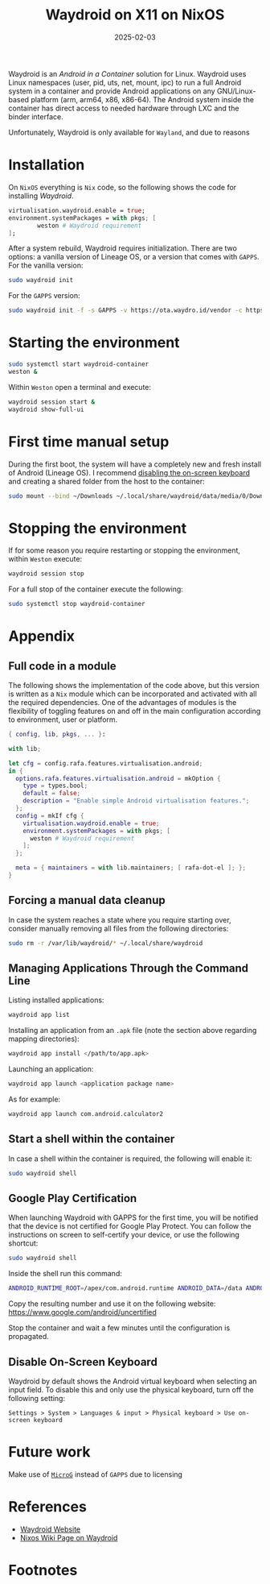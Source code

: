 #+title: Waydroid on X11 on NixOS
#+Date: 2025-02-03
#+Draft: false
#+Tags[]: nixos android waydroid
#+PROPERTY: header-args :eval never-export

Waydroid is an /Android in a Container/ solution for Linux. Waydroid uses
Linux namespaces (user, pid, uts, net, mount, ipc) to run a full Android
system in a container and provide Android applications on any GNU/Linux-based
platform (arm, arm64, x86, x86-64). The Android system inside the container
has direct access to needed hardware through LXC and the binder interface.

Unfortunately, Waydroid is only available for =Wayland=, and due to reasons
[fn:1] I use =X11=.

* Installation
On =NixOS= everything is =Nix= code, so the following shows the code for
installing /Waydroid/.

#+begin_src nix
virtualisation.waydroid.enable = true;
environment.systemPackages = with pkgs; [
        weston # Waydroid requirement
];
#+end_src

After a system rebuild, Waydroid requires initialization. There are two
options: a vanilla version of Lineage OS, or a version that comes with =GAPPS=.
For the vanilla version:

#+begin_src bash :results verbatim :async
sudo waydroid init
#+end_src

For the =GAPPS= version:

#+begin_src bash :results verbatim :async
sudo waydroid init -f -s GAPPS -v https://ota.waydro.id/vendor -c https://ota.waydro.id/system
#+end_src
* Starting the environment

#+begin_src bash :results verbatim :async
sudo systemctl start waydroid-container
weston &
#+end_src

Within =Weston= open a terminal and execute:

#+begin_src bash :results verbatim :async
waydroid session start &
waydroid show-full-ui
#+end_src
* First time manual setup
During the first boot, the system will have a completely new and fresh
install of Android (Lineage OS). I recommend [[https://docs.waydro.id/faq/disable-on-screen-keyboard][disabling the on-screen keyboard]]
and creating a shared folder from the host to the container:

#+begin_src bash :results verbatim :async
sudo mount --bind ~/Downloads ~/.local/share/waydroid/data/media/0/Download
#+end_src

* Stopping the environment
If for some reason you require restarting or stopping the environment,
within =Weston= execute:

#+begin_src bash :results verbatim :async
waydroid session stop
#+end_src

For a full stop of the container execute the following:

#+begin_src bash :results verbatim :async
sudo systemctl stop waydroid-container
#+end_src
* Appendix
** Full code in a module
The following shows the implementation of the code above, but this version is
written as a =Nix= module which can be incorporated and activated with
all the required dependencies. One of the advantages of modules is the
flexibility of toggling features on and off in the main configuration
according to environment, user or platform.

#+begin_src nix
{ config, lib, pkgs, ... }:

with lib;

let cfg = config.rafa.features.virtualisation.android;
in {
  options.rafa.features.virtualisation.android = mkOption {
    type = types.bool;
    default = false;
    description = "Enable simple Android virtualisation features.";
  };
  config = mkIf cfg {
    virtualisation.waydroid.enable = true;
    environment.systemPackages = with pkgs; [
      weston # Waydroid requirement
    ];
  };

  meta = { maintainers = with lib.maintainers; [ rafa-dot-el ]; };
}
#+end_src
** Forcing a manual data cleanup
In case the system reaches a state where you require starting over, consider
manually removing all files from the following directories:

#+begin_src bash :results verbatim :async
sudo rm -r /var/lib/waydroid/* ~/.local/share/waydroid
#+end_src
** Managing Applications Through the Command Line

Listing installed applications:

#+begin_src bash :results verbatim :async
waydroid app list
#+end_src

#+RESULTS:
#+begin_example
Name: Files
packageName: com.android.documentsui
categories:
	android.intent.category.LAUNCHER
Name: Google Play Store
packageName: com.android.vending
categories:
	android.intent.category.LAUNCHER
Name: Contacts
packageName: com.android.contacts
categories:
	android.intent.category.LAUNCHER
Name: Recorder
packageName: org.lineageos.recorder
categories:
	android.intent.category.LAUNCHER
Name: Gallery
packageName: com.android.gallery3d
categories:
	android.intent.category.LAUNCHER
Name: Browser
packageName: org.lineageos.jelly
categories:
	android.intent.category.LAUNCHER
Name: Music
packageName: org.lineageos.eleven
categories:
	android.intent.category.LAUNCHER
Name: Calendar
packageName: org.lineageos.etar
categories:
	android.intent.category.LAUNCHER
Name: Settings
packageName: com.android.settings
categories:
	android.intent.category.LAUNCHER
Name: Calculator
packageName: com.android.calculator2
categories:
	android.intent.category.LAUNCHER
Name: Clock
packageName: com.android.deskclock
categories:
	android.intent.category.LAUNCHER
Name: System Tracing
packageName: com.android.traceur
categories:
	android.intent.category.INFO
#+end_example

Installing an application from an =.apk= file (note the section above
regarding mapping directories):

#+begin_src bash :results verbatim :async
waydroid app install </path/to/app.apk>
#+end_src

Launching an application:
#+begin_src bash :results verbatim :async
waydroid app launch <application package name>
#+end_src

As for example:

#+begin_src bash :results verbatim :async
waydroid app launch com.android.calculator2
#+end_src


** Start a shell within the container
In case a shell within the container is required, the following will enable
it:

#+begin_src bash :results verbatim :async
sudo waydroid shell
#+end_src
** Google Play Certification
When launching Waydroid with GAPPS for the first time, you will be notified
that the device is not certified for Google Play Protect. You can follow the
instructions on screen to self-certify your device, or use the following
shortcut:

#+begin_src bash
sudo waydroid shell
#+end_src


Inside the shell run this command:

#+begin_src bash
ANDROID_RUNTIME_ROOT=/apex/com.android.runtime ANDROID_DATA=/data ANDROID_TZDATA_ROOT=/apex/com.android.tzdata ANDROID_I18N_ROOT=/apex/com.android.i18n sqlite3 /data/data/com.google.android.gsf/databases/gservices.db "select * from main where name = \"android_id\";"
#+end_src

Copy the resulting number and use it on the following website:
https://www.google.com/android/uncertified

Stop the container and wait a few minutes until the configuration is
propagated.
** Disable On-Screen Keyboard
Waydroid by default shows the Android virtual keyboard when selecting an
input field. To disable this and only use the physical keyboard, turn off the
following setting:

=Settings > System > Languages & input > Physical keyboard > Use on-screen keyboard=
* Future work
Make use of [[https://microg.org/download.html][=MicroG=]] instead of =GAPPS= due to licensing
* References
- [[https://waydro.id/][Waydroid Website]]
- [[https://wiki.nixos.org/wiki/Waydroid][Nixos Wiki Page on Waydroid]]
* Footnotes

[fn:1] I have been using X11 for most of my life and have no compelling
reasons to change and go through the hassle for no significant functionality,
performance or stability gain.
